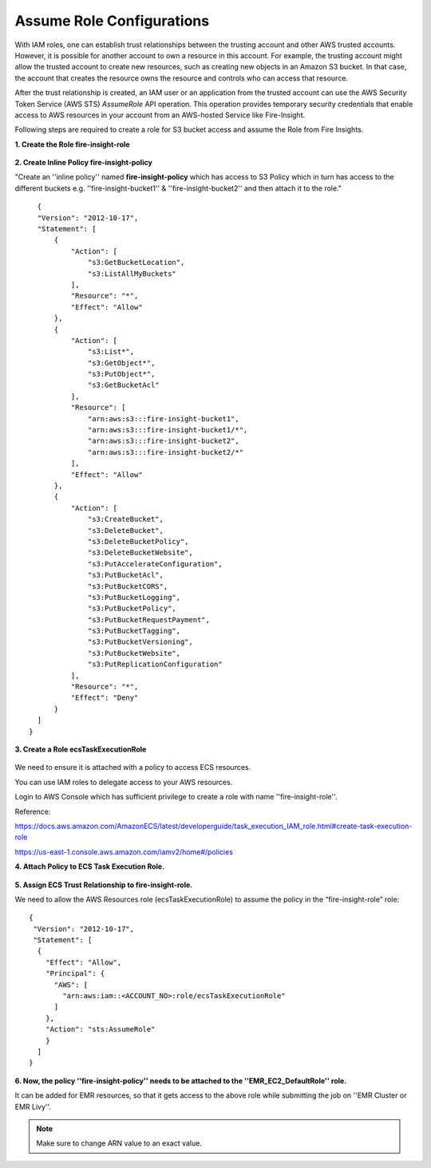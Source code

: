 Assume Role Configurations
=======


With IAM roles, one can establish trust relationships between the trusting account and other AWS trusted accounts.
However, it is possible for another account to own a resource in this account. For example, the trusting account might allow the trusted account to create new resources, such as creating new objects in an Amazon S3 bucket. In that case, the account that creates the resource owns the resource and controls who can access that resource.

After the trust relationship is created, an IAM user or an application from the trusted account can use the AWS Security Token Service (AWS STS) *AssumeRole* API operation. This operation provides temporary security credentials that enable access to AWS resources in your account from an AWS-hosted Service like Fire-Insight.

Following steps are required to create a role for S3 bucket access and assume the Role from Fire Insights.


**1. Create the Role fire-insight-role**

.. figure:: ../../../_assets/aws/iam-assume-role/1_fire_insight_select_trusted_entity.png
   :alt: aws
   :width: 60%


**2. Create Inline Policy fire-insight-policy**

"Create an ''inline policy'' named **fire-insight-policy** which has access to S3 Policy which in turn has access to the different buckets e.g. ''fire-insight-bucket1'' & ''fire-insight-bucket2'' and then attach it to the role."

  .. figure:: ../../../_assets/aws/iam-assume-role/2_fire_insight_attach_policy.png
   :alt: aws
   :width: 60%

::

    {
    "Version": "2012-10-17",
    "Statement": [
        {
            "Action": [
                "s3:GetBucketLocation",
                "s3:ListAllMyBuckets"
            ],
            "Resource": "*",
            "Effect": "Allow"
        },
        {
            "Action": [
                "s3:List*",
                "s3:GetObject*",
                "s3:PutObject*",
                "s3:GetBucketAcl"
            ],
            "Resource": [
                "arn:aws:s3:::fire-insight-bucket1",
                "arn:aws:s3:::fire-insight-bucket1/*",
                "arn:aws:s3:::fire-insight-bucket2",
                "arn:aws:s3:::fire-insight-bucket2/*"
            ],
            "Effect": "Allow"
        },
        {
            "Action": [
                "s3:CreateBucket",
                "s3:DeleteBucket",
                "s3:DeleteBucketPolicy",
                "s3:DeleteBucketWebsite",
                "s3:PutAccelerateConfiguration",
                "s3:PutBucketAcl",
                "s3:PutBucketCORS",
                "s3:PutBucketLogging",
                "s3:PutBucketPolicy",
                "s3:PutBucketRequestPayment",
                "s3:PutBucketTagging",
                "s3:PutBucketVersioning",
                "s3:PutBucketWebsite",
                "s3:PutReplicationConfiguration"
            ],
            "Resource": "*",
            "Effect": "Deny"
        }
    ]
  }

.. figure:: ../../../_assets/aws/iam-assume-role/3_fire_insight_create_policy.png
   :alt: aws
   :width: 60%
   
**3. Create a Role ecsTaskExecutionRole** 

.. figure:: ../../../_assets/aws/iam-assume-role/2_attach_policy__ecsTaskExecutionRole.png
   :alt: aws
   :width: 60%

We need to ensure it is attached with a policy to access ECS resources.

You can use IAM roles to delegate access to your AWS resources.

Login to AWS Console which has sufficient privilege to create a role with name ''fire-insight-role''.

Reference:

https://docs.aws.amazon.com/AmazonECS/latest/developerguide/task_execution_IAM_role.html#create-task-execution-role

https://us-east-1.console.aws.amazon.com/iamv2/home#/policies

**4. Attach Policy to ECS Task Execution Role.**

.. figure:: ../../../_assets/aws/iam-assume-role/1_create_ecsTaskExecutionRole.png
   :alt: aws
   :width: 60%
   
**5. Assign ECS Trust Relationship to fire-insight-role.**

We need to allow the AWS Resources role (ecsTaskExecutionRole) to assume the policy in the “fire-insight-role” role:

::

  {
   "Version": "2012-10-17",
   "Statement": [
    {
      "Effect": "Allow",
      "Principal": {
        "AWS": [
          "arn:aws:iam::<ACCOUNT_NO>:role/ecsTaskExecutionRole"
        ]
      },
      "Action": "sts:AssumeRole"
      }
    ]
  }

**6. Now, the policy ''fire-insight-policy'' needs to be attached to the ''EMR_EC2_DefaultRole'' role.**

It can be added for EMR resources, so that it gets access to the above role while submitting the job on ''EMR Cluster or EMR Livy''.


.. note:: Make sure to change ARN value to an exact value.

